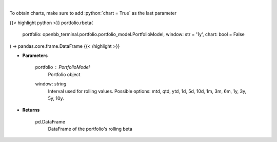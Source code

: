 .. role:: python(code)
    :language: python
    :class: highlight

|

.. raw:: html

    <h3>
    > Get rolling beta using portfolio and benchmark returns
    </h3>

To obtain charts, make sure to add :python:`chart = True` as the last parameter

{{< highlight python >}}
portfolio.rbeta(
    portfolio: openbb_terminal.portfolio.portfolio_model.PortfolioModel,
    window: str = '1y',
    chart: bool = False
) -> pandas.core.frame.DataFrame
{{< /highlight >}}

* **Parameters**

    portfolio : *PortfolioModel*
        Portfolio object
    window: *string*
        Interval used for rolling values.
        Possible options: mtd, qtd, ytd, 1d, 5d, 10d, 1m, 3m, 6m, 1y, 3y, 5y, 10y.

    
* **Returns**

    pd.DataFrame
        DataFrame of the portfolio's rolling beta
    